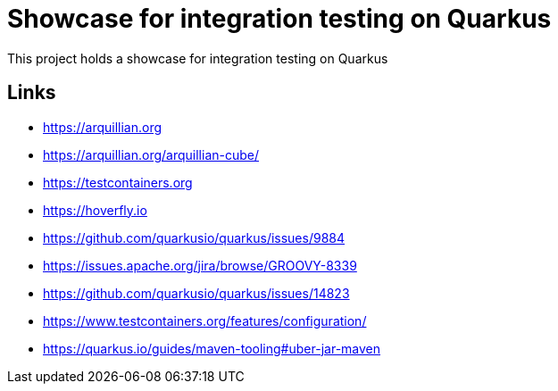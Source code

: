 = Showcase for integration testing on Quarkus

This project holds a showcase for integration testing on Quarkus

== Links

- https://arquillian.org
- https://arquillian.org/arquillian-cube/
- https://testcontainers.org
- https://hoverfly.io
- https://github.com/quarkusio/quarkus/issues/9884
- https://issues.apache.org/jira/browse/GROOVY-8339
- https://github.com/quarkusio/quarkus/issues/14823
- https://www.testcontainers.org/features/configuration/
- https://quarkus.io/guides/maven-tooling#uber-jar-maven